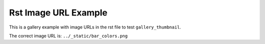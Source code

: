 =====================
Rst Image URL Example
=====================

This is a gallery example with image URLs in the rst file to test ``gallery_thumbnail``. 

The correct image URL is: ``../_static/bar_colors.png``

.. image:: ../_static/barchart.png
    :align: center
    :with: 60%

.. image:: ../_static/bar_colors.png
    :align: center
    :with: 60%

.. figure:: ../_static/affine.png
    :align: center
    :with: 60%
    :caption: This is a caption.